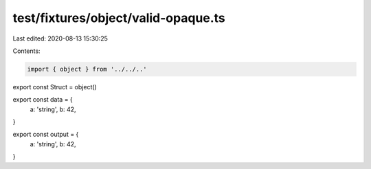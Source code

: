test/fixtures/object/valid-opaque.ts
====================================

Last edited: 2020-08-13 15:30:25

Contents:

.. code-block:: ts

    import { object } from '../../..'

export const Struct = object()

export const data = {
  a: 'string',
  b: 42,
}

export const output = {
  a: 'string',
  b: 42,
}



